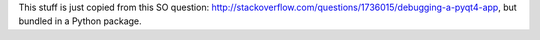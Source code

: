 This stuff is just copied from this SO question:
http://stackoverflow.com/questions/1736015/debugging-a-pyqt4-app, but bundled in a Python package.
